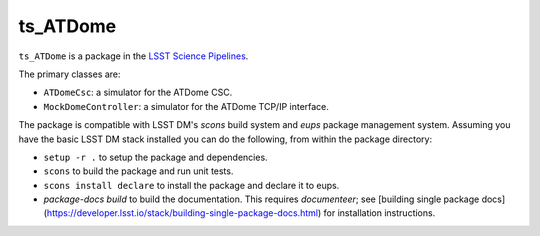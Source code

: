#########
ts_ATDome
#########

``ts_ATDome`` is a package in the `LSST Science Pipelines <https://pipelines.lsst.io>`_.

The primary classes are:

* ``ATDomeCsc``: a simulator for the ATDome CSC.
* ``MockDomeController``: a simulator for the ATDome TCP/IP interface.

The package is compatible with LSST DM's `scons` build system and `eups` package management system.
Assuming you have the basic LSST DM stack installed you can do the following, from within the package directory:

* ``setup -r .`` to setup the package and dependencies.
* ``scons`` to build the package and run unit tests.
* ``scons install declare`` to install the package and declare it to eups.
* `package-docs build` to build the documentation.
  This requires `documenteer`; see [building single package docs](https://developer.lsst.io/stack/building-single-package-docs.html) for installation instructions.
